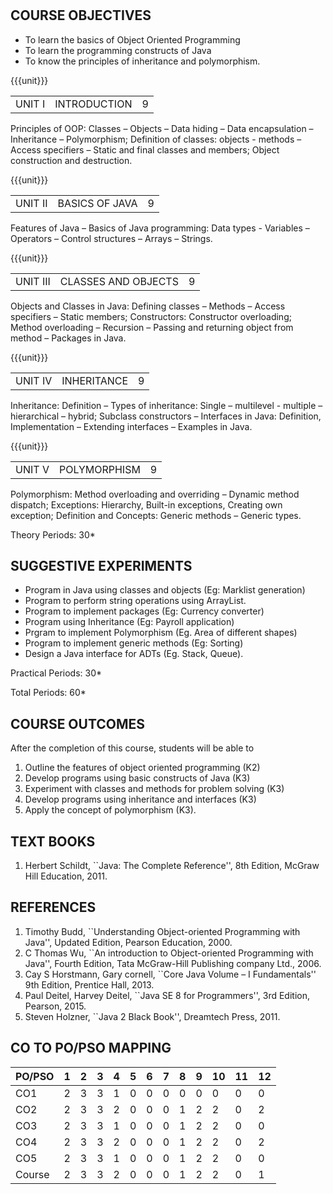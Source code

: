 *  
:properties:
:author: B. Bharathi
:date: 09-03-2021
:end:

** R2021 CHANGES :noexport:   
1. Most of the topics are same as AU syllabus. First unit of the OOP in AU syllabus is divided in to three units.Mulitithreading and event handling topics are removed
2. For changes, see the individual units.
3. Not Applicable
4. Five Course outcomes specified and aligned with units
5. Suggestive experiments are given

#+startup: showall
{{{title-tab}}}
| CODE    | COURSE TITLE                           | L | T | P | E | C |
| UCS2042 | OBJECT ORIENTED PROGRAMMING TECHNIQUES | 2 | 0 | 2 | 0 | 3 |

** COURSE OBJECTIVES
- To learn the basics of Object Oriented Programming 
- To learn the programming constructs of Java
- To know the principles of inheritance and polymorphism. 

{{{unit}}}
| UNIT I | INTRODUCTION | 9 |
Principles of OOP: Classes -- Objects -- Data hiding -- Data
encapsulation -- Inheritance -- Polymorphism; Definition of classes:
objects - methods -- Access specifiers -- Static and final classes and
members; Object construction and destruction.
#+begin_comment
All the topics are given in first unit of AU syllabus
#+end_comment


{{{unit}}}
| UNIT II | BASICS OF JAVA | 9 |
Features of Java -- Basics of Java programming: Data types - Variables
-- Operators -- Control structures -- Arrays -- Strings.
#+begin_comment
All the topics are given in first unit of AU syllabus, removed Javadoc
comments
#+end_comment

{{{unit}}}
| UNIT III | CLASSES AND OBJECTS | 9 |
Objects and Classes in Java: Defining classes -- Methods -- Access
specifiers -- Static members; Constructors: Constructor overloading;
Method overloading -- Recursion -- Passing and returning object from
method -- Packages in Java.

#+begin_comment
All the topics are given in first unit of AU syllabus
#+end_comment

{{{unit}}}
|UNIT IV | INHERITANCE | 9 |
Inheritance: Definition -- Types of inheritance: Single --
multilevel - multiple -- hierarchical -- hybrid; Subclass constructors
-- Interfaces in Java: Definition, Implementation -- Extending
interfaces -- Examples in Java.

#+begin_comment
All the topics are given in second unit of AU syllabus
Inner classes are removed
#+end_comment

{{{unit}}}
| UNIT V | POLYMORPHISM | 9 |
Polymorphism: Method overloading and overriding -- Dynamic method
dispatch; Exceptions: Hierarchy, Built-in exceptions, Creating own
exception; Definition and Concepts: Generic methods -- Generic types.
#+begin_comment
All the topics are given in thrid and fourth unit of AU syllabus
I/O streams,Multithreading topics are removed
#+end_comment

\hfill *Theory Periods: 30*

** SUGGESTIVE EXPERIMENTS
 - Program in Java using classes and objects (Eg: Marklist generation)
 - Program to perform string operations using ArrayList. 
 - Program to implement packages (Eg: Currency converter)
 - Program using Inheritance (Eg: Payroll application)
 - Prgram to implement Polymorphism (Eg. Area of different shapes)
 - Program to implement generic methods (Eg: Sorting)
 - Design a Java interface for ADTs (Eg. Stack, Queue).

\hfill *Practical Periods: 30*

\hfill *Total Periods: 60*

** COURSE OUTCOMES
After the completion of this course, students will be able to 
1. Outline the features of object oriented programming (K2)
2. Develop programs using basic constructs of Java (K3)
3. Experiment with classes and methods for problem solving (K3) 
4. Develop programs using inheritance and interfaces (K3) 
5. Apply the concept of polymorphism (K3).
      
** TEXT BOOKS
1. Herbert Schildt, ``Java: The Complete Reference'', 8th Edition,
   McGraw Hill Education, 2011.

** REFERENCES
1. Timothy Budd, ``Understanding Object-oriented Programming with
   Java'', Updated Edition, Pearson Education, 2000.
2. C Thomas Wu, ``An introduction to Object-oriented Programming with
   Java'', Fourth Edition, Tata McGraw-Hill Publishing company
   Ltd., 2006.
3. Cay S Horstmann, Gary cornell, ``Core Java Volume – I
   Fundamentals'' 9th Edition, Prentice Hall, 2013.
4. Paul Deitel, Harvey Deitel, ``Java SE 8 for Programmers'', 3rd
   Edition, Pearson, 2015.
5. Steven Holzner, ``Java 2 Black Book'', Dreamtech Press, 2011.


** CO TO PO/PSO MAPPING
 

| PO/PSO | 1 | 2 | 3 | 4 | 5 | 6 | 7 | 8 | 9 | 10 | 11 | 12 |
|--------+---+---+---+---+---+---+---+---+---+----+----+----|
| CO1    | 2 | 3 | 3 | 1 | 0 | 0 | 0 | 0 | 0 |  0 |  0 |  0 |
| CO2    | 2 | 3 | 3 | 2 | 0 | 0 | 0 | 1 | 2 |  2 |  0 |  2 |
| CO3    | 2 | 3 | 3 | 1 | 0 | 0 | 0 | 1 | 2 |  2 |  0 |  0 |
| CO4    | 2 | 3 | 3 | 2 | 0 | 0 | 0 | 1 | 2 |  2 |  0 |  2 |
| CO5    | 2 | 3 | 3 | 1 | 0 | 0 | 0 | 1 | 2 |  2 |  0 |  0 |
|--------+---+---+---+---+---+---+---+---+---+----+----+----|
| Course | 2 | 3 | 3 | 2 | 0 | 0 | 0 | 1 | 2 |  2 |  0 |  1 |

# | Score          | 10 | 15 | 15 | 7 | 0 | 0 | 0 | 4 | 8 |  8 |  0 |  4 |
